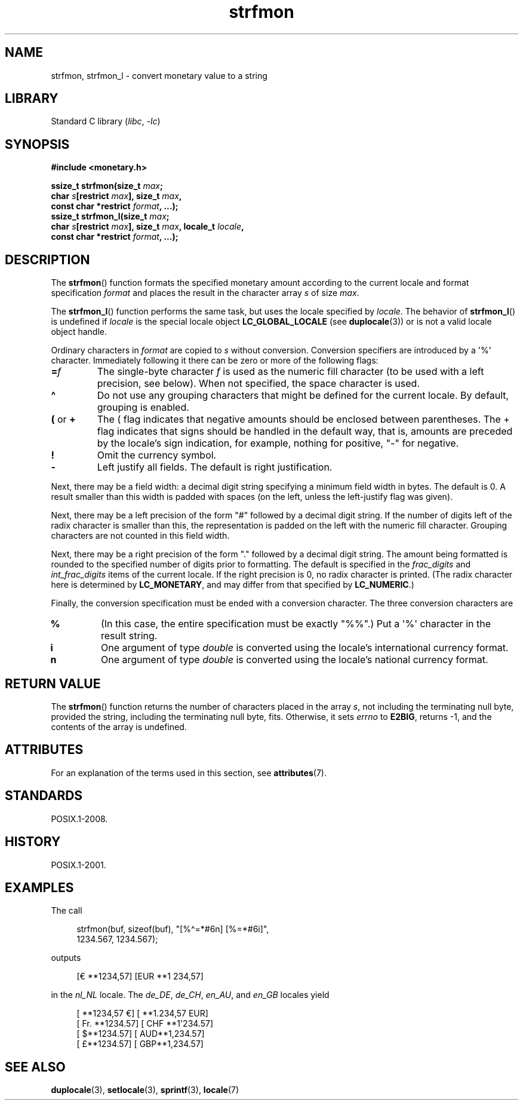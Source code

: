 '\" t
.\" Copyright, the authors of the Linux man-pages project
.\"
.\" SPDX-License-Identifier: GPL-2.0-or-later
.\"
.TH strfmon 3 (date) "Linux man-pages (unreleased)"
.SH NAME
strfmon, strfmon_l \- convert monetary value to a string
.SH LIBRARY
Standard C library
.RI ( libc ,\~ \-lc )
.SH SYNOPSIS
.nf
.B #include <monetary.h>
.P
.BI "ssize_t strfmon(size_t " max ;
.BI "                char " s "[restrict " max "], size_t " max ,
.BI "                const char *restrict " format ", ...);"
.BI "ssize_t strfmon_l(size_t " max ;
.BI "                char " s "[restrict " max "], size_t " max ", \
locale_t " locale ,
.BI "                const char *restrict " format ", ...);"
.fi
.SH DESCRIPTION
The
.BR strfmon ()
function formats the specified monetary amount
according to the current locale
and format specification
.I format
and places the
result in the character array
.I s
of size
.IR max .
.P
The
.BR strfmon_l ()
function performs the same task,
but uses
the locale specified by
.IR locale .
The behavior of
.BR strfmon_l ()
is undefined if
.I locale
is the special locale object
.B LC_GLOBAL_LOCALE
(see
.BR duplocale (3))
or is not a valid locale object handle.
.P
Ordinary characters in
.I format
are copied to
.I s
without conversion.
Conversion specifiers are introduced by a \[aq]%\[aq]
character.
Immediately following it there can be zero or more
of the following flags:
.TP
.BI = f
The single-byte character
.I f
is used as the numeric fill character (to be used with
a left precision, see below).
When not specified, the space character is used.
.TP
.B \[ha]
Do not use any grouping characters that might be defined
for the current locale.
By default, grouping is enabled.
.TP
.BR ( " or " +
The ( flag indicates that negative amounts should be enclosed between
parentheses.
The + flag indicates that signs should be handled
in the default way, that is, amounts are preceded by the locale's
sign indication, for example, nothing for positive, "\-" for negative.
.TP
.B !
Omit the currency symbol.
.TP
.B \-
Left justify all fields.
The default is right justification.
.P
Next, there may be a field width: a decimal digit string specifying
a minimum field width in bytes.
The default is 0.
A result smaller than this width is padded with spaces
(on the left, unless the left-justify flag was given).
.P
Next, there may be a left precision of the form "#" followed by
a decimal digit string.
If the number of digits left of the
radix character is smaller than this, the representation is
padded on the left with the numeric fill character.
Grouping characters are not counted in this field width.
.P
Next, there may be a right precision of the form "." followed by
a decimal digit string.
The amount being formatted is rounded to
the specified number of digits prior to formatting.
The default is specified in the
.I frac_digits
and
.I int_frac_digits
items of the current locale.
If the right precision is 0, no radix character is printed.
(The radix character here is determined by
.BR LC_MONETARY ,
and may differ from that specified by
.BR LC_NUMERIC .)
.P
Finally, the conversion specification must be ended with a
conversion character.
The three conversion characters are
.TP
.B %
(In this case, the entire specification must be exactly "%%".)
Put a \[aq]%\[aq] character in the result string.
.TP
.B i
One argument of type
.I double
is converted using the locale's international currency format.
.TP
.B n
One argument of type
.I double
is converted using the locale's national currency format.
.SH RETURN VALUE
The
.BR strfmon ()
function returns the number of characters placed
in the array
.IR s ,
not including the terminating null byte,
provided the string, including the terminating null byte, fits.
Otherwise, it sets
.I errno
to
.BR E2BIG ,
returns \-1, and the contents of the array is undefined.
.SH ATTRIBUTES
For an explanation of the terms used in this section, see
.BR attributes (7).
.TS
allbox;
lbx lb lb
l l l.
Interface	Attribute	Value
T{
.na
.nh
.BR strfmon ()
T}	Thread safety	MT-Safe locale
T{
.na
.nh
.BR strfmon_l ()
T}	Thread safety	MT-Safe
.TE
.SH STANDARDS
POSIX.1-2008.
.SH HISTORY
POSIX.1-2001.
.SH EXAMPLES
The call
.P
.in +4n
.EX
strfmon(buf, sizeof(buf), "[%\[ha]=*#6n] [%=*#6i]",
        1234.567, 1234.567);
.EE
.in
.P
outputs
.P
.in +4n
.EX
[€ **1234,57] [EUR **1 234,57]
.EE
.in
.P
in the
.I nl_NL
locale.
The
.IR de_DE ,
.IR de_CH ,
.IR en_AU ,
and
.I en_GB
locales yield
.P
.in +4n
.EX
[ **1234,57 €] [ **1.234,57 EUR]
[ Fr. **1234.57] [ CHF **1\[aq]234.57]
[ $**1234.57] [ AUD**1,234.57]
[ £**1234.57] [ GBP**1,234.57]
.EE
.in
.SH SEE ALSO
.BR duplocale (3),
.BR setlocale (3),
.BR sprintf (3),
.BR locale (7)

